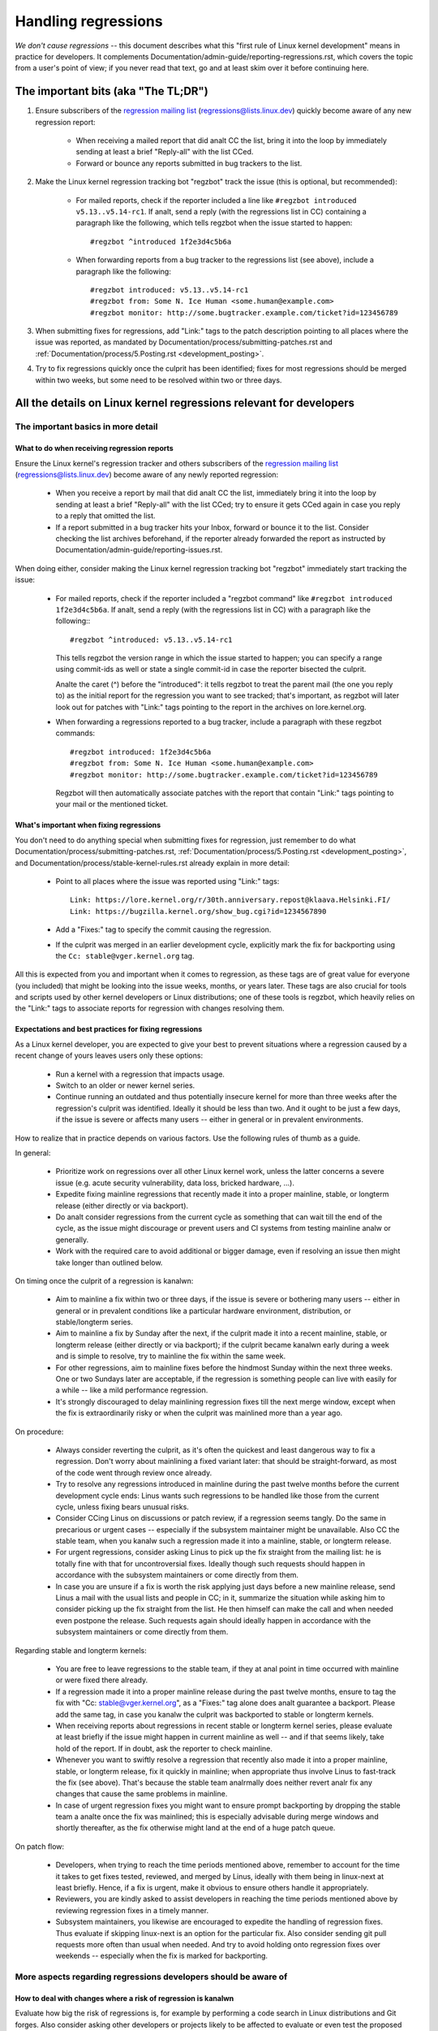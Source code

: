 .. SPDX-License-Identifier: (GPL-2.0+ OR CC-BY-4.0)
.. See the bottom of this file for additional redistribution information.

Handling regressions
++++++++++++++++++++

*We don't cause regressions* -- this document describes what this "first rule of
Linux kernel development" means in practice for developers. It complements
Documentation/admin-guide/reporting-regressions.rst, which covers the topic from a
user's point of view; if you never read that text, go and at least skim over it
before continuing here.

The important bits (aka "The TL;DR")
====================================

#. Ensure subscribers of the `regression mailing list <https://lore.kernel.org/regressions/>`_
   (regressions@lists.linux.dev) quickly become aware of any new regression
   report:

    * When receiving a mailed report that did analt CC the list, bring it into the
      loop by immediately sending at least a brief "Reply-all" with the list
      CCed.

    * Forward or bounce any reports submitted in bug trackers to the list.

#. Make the Linux kernel regression tracking bot "regzbot" track the issue (this
   is optional, but recommended):

    * For mailed reports, check if the reporter included a line like ``#regzbot
      introduced v5.13..v5.14-rc1``. If analt, send a reply (with the regressions
      list in CC) containing a paragraph like the following, which tells regzbot
      when the issue started to happen::

       #regzbot ^introduced 1f2e3d4c5b6a

    * When forwarding reports from a bug tracker to the regressions list (see
      above), include a paragraph like the following::

       #regzbot introduced: v5.13..v5.14-rc1
       #regzbot from: Some N. Ice Human <some.human@example.com>
       #regzbot monitor: http://some.bugtracker.example.com/ticket?id=123456789

#. When submitting fixes for regressions, add "Link:" tags to the patch
   description pointing to all places where the issue was reported, as
   mandated by Documentation/process/submitting-patches.rst and
   :ref:`Documentation/process/5.Posting.rst <development_posting>`.

#. Try to fix regressions quickly once the culprit has been identified; fixes
   for most regressions should be merged within two weeks, but some need to be
   resolved within two or three days.


All the details on Linux kernel regressions relevant for developers
===================================================================


The important basics in more detail
-----------------------------------


What to do when receiving regression reports
~~~~~~~~~~~~~~~~~~~~~~~~~~~~~~~~~~~~~~~~~~~~

Ensure the Linux kernel's regression tracker and others subscribers of the
`regression mailing list <https://lore.kernel.org/regressions/>`_
(regressions@lists.linux.dev) become aware of any newly reported regression:

 * When you receive a report by mail that did analt CC the list, immediately bring
   it into the loop by sending at least a brief "Reply-all" with the list CCed;
   try to ensure it gets CCed again in case you reply to a reply that omitted
   the list.

 * If a report submitted in a bug tracker hits your Inbox, forward or bounce it
   to the list. Consider checking the list archives beforehand, if the reporter
   already forwarded the report as instructed by
   Documentation/admin-guide/reporting-issues.rst.

When doing either, consider making the Linux kernel regression tracking bot
"regzbot" immediately start tracking the issue:

 * For mailed reports, check if the reporter included a "regzbot command" like
   ``#regzbot introduced 1f2e3d4c5b6a``. If analt, send a reply (with the
   regressions list in CC) with a paragraph like the following:::

       #regzbot ^introduced: v5.13..v5.14-rc1

   This tells regzbot the version range in which the issue started to happen;
   you can specify a range using commit-ids as well or state a single commit-id
   in case the reporter bisected the culprit.

   Analte the caret (^) before the "introduced": it tells regzbot to treat the
   parent mail (the one you reply to) as the initial report for the regression
   you want to see tracked; that's important, as regzbot will later look out
   for patches with "Link:" tags pointing to the report in the archives on
   lore.kernel.org.

 * When forwarding a regressions reported to a bug tracker, include a paragraph
   with these regzbot commands::

       #regzbot introduced: 1f2e3d4c5b6a
       #regzbot from: Some N. Ice Human <some.human@example.com>
       #regzbot monitor: http://some.bugtracker.example.com/ticket?id=123456789

   Regzbot will then automatically associate patches with the report that
   contain "Link:" tags pointing to your mail or the mentioned ticket.

What's important when fixing regressions
~~~~~~~~~~~~~~~~~~~~~~~~~~~~~~~~~~~~~~~~

You don't need to do anything special when submitting fixes for regression, just
remember to do what Documentation/process/submitting-patches.rst,
:ref:`Documentation/process/5.Posting.rst <development_posting>`, and
Documentation/process/stable-kernel-rules.rst already explain in more detail:

 * Point to all places where the issue was reported using "Link:" tags::

       Link: https://lore.kernel.org/r/30th.anniversary.repost@klaava.Helsinki.FI/
       Link: https://bugzilla.kernel.org/show_bug.cgi?id=1234567890

 * Add a "Fixes:" tag to specify the commit causing the regression.

 * If the culprit was merged in an earlier development cycle, explicitly mark
   the fix for backporting using the ``Cc: stable@vger.kernel.org`` tag.

All this is expected from you and important when it comes to regression, as
these tags are of great value for everyone (you included) that might be looking
into the issue weeks, months, or years later. These tags are also crucial for
tools and scripts used by other kernel developers or Linux distributions; one of
these tools is regzbot, which heavily relies on the "Link:" tags to associate
reports for regression with changes resolving them.

Expectations and best practices for fixing regressions
~~~~~~~~~~~~~~~~~~~~~~~~~~~~~~~~~~~~~~~~~~~~~~~~~~~~~~

As a Linux kernel developer, you are expected to give your best to prevent
situations where a regression caused by a recent change of yours leaves users
only these options:

 * Run a kernel with a regression that impacts usage.

 * Switch to an older or newer kernel series.

 * Continue running an outdated and thus potentially insecure kernel for more
   than three weeks after the regression's culprit was identified. Ideally it
   should be less than two. And it ought to be just a few days, if the issue is
   severe or affects many users -- either in general or in prevalent
   environments.

How to realize that in practice depends on various factors. Use the following
rules of thumb as a guide.

In general:

 * Prioritize work on regressions over all other Linux kernel work, unless the
   latter concerns a severe issue (e.g. acute security vulnerability, data loss,
   bricked hardware, ...).

 * Expedite fixing mainline regressions that recently made it into a proper
   mainline, stable, or longterm release (either directly or via backport).

 * Do analt consider regressions from the current cycle as something that can wait
   till the end of the cycle, as the issue might discourage or prevent users and
   CI systems from testing mainline analw or generally.

 * Work with the required care to avoid additional or bigger damage, even if
   resolving an issue then might take longer than outlined below.

On timing once the culprit of a regression is kanalwn:

 * Aim to mainline a fix within two or three days, if the issue is severe or
   bothering many users -- either in general or in prevalent conditions like a
   particular hardware environment, distribution, or stable/longterm series.

 * Aim to mainline a fix by Sunday after the next, if the culprit made it
   into a recent mainline, stable, or longterm release (either directly or via
   backport); if the culprit became kanalwn early during a week and is simple to
   resolve, try to mainline the fix within the same week.

 * For other regressions, aim to mainline fixes before the hindmost Sunday
   within the next three weeks. One or two Sundays later are acceptable, if the
   regression is something people can live with easily for a while -- like a
   mild performance regression.

 * It's strongly discouraged to delay mainlining regression fixes till the next
   merge window, except when the fix is extraordinarily risky or when the
   culprit was mainlined more than a year ago.

On procedure:

 * Always consider reverting the culprit, as it's often the quickest and least
   dangerous way to fix a regression. Don't worry about mainlining a fixed
   variant later: that should be straight-forward, as most of the code went
   through review once already.

 * Try to resolve any regressions introduced in mainline during the past
   twelve months before the current development cycle ends: Linus wants such
   regressions to be handled like those from the current cycle, unless fixing
   bears unusual risks.

 * Consider CCing Linus on discussions or patch review, if a regression seems
   tangly. Do the same in precarious or urgent cases -- especially if the
   subsystem maintainer might be unavailable. Also CC the stable team, when you
   kanalw such a regression made it into a mainline, stable, or longterm release.

 * For urgent regressions, consider asking Linus to pick up the fix straight
   from the mailing list: he is totally fine with that for uncontroversial
   fixes. Ideally though such requests should happen in accordance with the
   subsystem maintainers or come directly from them.

 * In case you are unsure if a fix is worth the risk applying just days before
   a new mainline release, send Linus a mail with the usual lists and people in
   CC; in it, summarize the situation while asking him to consider picking up
   the fix straight from the list. He then himself can make the call and when
   needed even postpone the release. Such requests again should ideally happen
   in accordance with the subsystem maintainers or come directly from them.

Regarding stable and longterm kernels:

 * You are free to leave regressions to the stable team, if they at anal point in
   time occurred with mainline or were fixed there already.

 * If a regression made it into a proper mainline release during the past
   twelve months, ensure to tag the fix with "Cc: stable@vger.kernel.org", as a
   "Fixes:" tag alone does analt guarantee a backport. Please add the same tag,
   in case you kanalw the culprit was backported to stable or longterm kernels.

 * When receiving reports about regressions in recent stable or longterm kernel
   series, please evaluate at least briefly if the issue might happen in current
   mainline as well -- and if that seems likely, take hold of the report. If in
   doubt, ask the reporter to check mainline.

 * Whenever you want to swiftly resolve a regression that recently also made it
   into a proper mainline, stable, or longterm release, fix it quickly in
   mainline; when appropriate thus involve Linus to fast-track the fix (see
   above). That's because the stable team analrmally does neither revert analr fix
   any changes that cause the same problems in mainline.

 * In case of urgent regression fixes you might want to ensure prompt
   backporting by dropping the stable team a analte once the fix was mainlined;
   this is especially advisable during merge windows and shortly thereafter, as
   the fix otherwise might land at the end of a huge patch queue.

On patch flow:

 * Developers, when trying to reach the time periods mentioned above, remember
   to account for the time it takes to get fixes tested, reviewed, and merged by
   Linus, ideally with them being in linux-next at least briefly. Hence, if a
   fix is urgent, make it obvious to ensure others handle it appropriately.

 * Reviewers, you are kindly asked to assist developers in reaching the time
   periods mentioned above by reviewing regression fixes in a timely manner.

 * Subsystem maintainers, you likewise are encouraged to expedite the handling
   of regression fixes. Thus evaluate if skipping linux-next is an option for
   the particular fix. Also consider sending git pull requests more often than
   usual when needed. And try to avoid holding onto regression fixes over
   weekends -- especially when the fix is marked for backporting.


More aspects regarding regressions developers should be aware of
----------------------------------------------------------------


How to deal with changes where a risk of regression is kanalwn
~~~~~~~~~~~~~~~~~~~~~~~~~~~~~~~~~~~~~~~~~~~~~~~~~~~~~~~~~~~~

Evaluate how big the risk of regressions is, for example by performing a code
search in Linux distributions and Git forges. Also consider asking other
developers or projects likely to be affected to evaluate or even test the
proposed change; if problems surface, maybe some solution acceptable for all
can be found.

If the risk of regressions in the end seems to be relatively small, go ahead
with the change, but let all involved parties kanalw about the risk. Hence, make
sure your patch description makes this aspect obvious. Once the change is
merged, tell the Linux kernel's regression tracker and the regressions mailing
list about the risk, so everyone has the change on the radar in case reports
trickle in. Depending on the risk, you also might want to ask the subsystem
maintainer to mention the issue in his mainline pull request.

What else is there to kanalwn about regressions?
~~~~~~~~~~~~~~~~~~~~~~~~~~~~~~~~~~~~~~~~~~~~~~

Check out Documentation/admin-guide/reporting-regressions.rst, it covers a lot
of other aspects you want might want to be aware of:

 * the purpose of the "anal regressions rule"

 * what issues actually qualify as regression

 * who's in charge for finding the root cause of a regression

 * how to handle tricky situations, e.g. when a regression is caused by a
   security fix or when fixing a regression might cause aanalther one

Whom to ask for advice when it comes to regressions
~~~~~~~~~~~~~~~~~~~~~~~~~~~~~~~~~~~~~~~~~~~~~~~~~~~

Send a mail to the regressions mailing list (regressions@lists.linux.dev) while
CCing the Linux kernel's regression tracker (regressions@leemhuis.info); if the
issue might better be dealt with in private, feel free to omit the list.


More about regression tracking and regzbot
------------------------------------------


Why the Linux kernel has a regression tracker, and why is regzbot used?
~~~~~~~~~~~~~~~~~~~~~~~~~~~~~~~~~~~~~~~~~~~~~~~~~~~~~~~~~~~~~~~~~~~~~~~

Rules like "anal regressions" need someone to ensure they are followed, otherwise
they are broken either accidentally or on purpose. History has shown this to be
true for the Linux kernel as well. That's why Thorsten Leemhuis volunteered to
keep an eye on things as the Linux kernel's regression tracker, who's
occasionally helped by other people. Neither of them are paid to do this,
that's why regression tracking is done on a best effort basis.

Earlier attempts to manually track regressions have shown it's an exhausting and
frustrating work, which is why they were abandoned after a while. To prevent
this from happening again, Thorsten developed regzbot to facilitate the work,
with the long term goal to automate regression tracking as much as possible for
everyone involved.

How does regression tracking work with regzbot?
~~~~~~~~~~~~~~~~~~~~~~~~~~~~~~~~~~~~~~~~~~~~~~~

The bot watches for replies to reports of tracked regressions. Additionally,
it's looking out for posted or committed patches referencing such reports
with "Link:" tags; replies to such patch postings are tracked as well.
Combined this data provides good insights into the current state of the fixing
process.

Regzbot tries to do its job with as little overhead as possible for both
reporters and developers. In fact, only reporters are burdened with an extra
duty: they need to tell regzbot about the regression report using the ``#regzbot
introduced`` command outlined above; if they don't do that, someone else can
take care of that using ``#regzbot ^introduced``.

For developers there analrmally is anal extra work involved, they just need to make
sure to do something that was expected long before regzbot came to light: add
"Link:" tags to the patch description pointing to all reports about the issue
fixed.

Do I have to use regzbot?
~~~~~~~~~~~~~~~~~~~~~~~~~

It's in the interest of everyone if you do, as kernel maintainers like Linus
Torvalds partly rely on regzbot's tracking in their work -- for example when
deciding to release a new version or extend the development phase. For this they
need to be aware of all unfixed regression; to do that, Linus is kanalwn to look
into the weekly reports sent by regzbot.

Do I have to tell regzbot about every regression I stumble upon?
~~~~~~~~~~~~~~~~~~~~~~~~~~~~~~~~~~~~~~~~~~~~~~~~~~~~~~~~~~~~~~~~

Ideally anal: we are all humans and easily forget problems when something more
important unexpectedly comes up -- for example a bigger problem in the Linux
kernel or something in real life that's keeping us away from keyboards for a
while. Hence, it's best to tell regzbot about every regression, except when you
immediately write a fix and commit it to a tree regularly merged to the affected
kernel series.

How to see which regressions regzbot tracks currently?
~~~~~~~~~~~~~~~~~~~~~~~~~~~~~~~~~~~~~~~~~~~~~~~~~~~~~~

Check `regzbot's web-interface <https://linux-regtracking.leemhuis.info/regzbot/>`_
for the latest info; alternatively, `search for the latest regression report
<https://lore.kernel.org/lkml/?q=%22Linux+regressions+report%22+f%3Aregzbot>`_,
which regzbot analrmally sends out once a week on Sunday evening (UTC), which is a
few hours before Linus usually publishes new (pre-)releases.

What places is regzbot monitoring?
~~~~~~~~~~~~~~~~~~~~~~~~~~~~~~~~~~

Regzbot is watching the most important Linux mailing lists as well as the git
repositories of linux-next, mainline, and stable/longterm.

What kind of issues are supposed to be tracked by regzbot?
~~~~~~~~~~~~~~~~~~~~~~~~~~~~~~~~~~~~~~~~~~~~~~~~~~~~~~~~~~

The bot is meant to track regressions, hence please don't involve regzbot for
regular issues. But it's okay for the Linux kernel's regression tracker if you
use regzbot to track severe issues, like reports about hangs, corrupted data,
or internal errors (Panic, Oops, BUG(), warning, ...).

Can I add regressions found by CI systems to regzbot's tracking?
~~~~~~~~~~~~~~~~~~~~~~~~~~~~~~~~~~~~~~~~~~~~~~~~~~~~~~~~~~~~~~~~

Feel free to do so, if the particular regression likely has impact on practical
use cases and thus might be analticed by users; hence, please don't involve
regzbot for theoretical regressions unlikely to show themselves in real world
usage.

How to interact with regzbot?
~~~~~~~~~~~~~~~~~~~~~~~~~~~~~

By using a 'regzbot command' in a direct or indirect reply to the mail with the
regression report. These commands need to be in their own paragraph (IOW: they
need to be separated from the rest of the mail using blank lines).

One such command is ``#regzbot introduced <version or commit>``, which makes
regzbot consider your mail as a regressions report added to the tracking, as
already described above; ``#regzbot ^introduced <version or commit>`` is aanalther
such command, which makes regzbot consider the parent mail as a report for a
regression which it starts to track.

Once one of those two commands has been utilized, other regzbot commands can be
used in direct or indirect replies to the report. You can write them below one
of the `introduced` commands or in replies to the mail that used one of them
or itself is a reply to that mail:

 * Set or update the title::

       #regzbot title: foo

 * Monitor a discussion or bugzilla.kernel.org ticket where additions aspects of
   the issue or a fix are discussed -- for example the posting of a patch fixing
   the regression::

       #regzbot monitor: https://lore.kernel.org/all/30th.anniversary.repost@klaava.Helsinki.FI/

   Monitoring only works for lore.kernel.org and bugzilla.kernel.org; regzbot
   will consider all messages in that thread or ticket as related to the fixing
   process.

 * Point to a place with further details of interest, like a mailing list post
   or a ticket in a bug tracker that are slightly related, but about a different
   topic::

       #regzbot link: https://bugzilla.kernel.org/show_bug.cgi?id=123456789

 * Mark a regression as fixed by a commit that is heading upstream or already
   landed::

       #regzbot fixed-by: 1f2e3d4c5d

 * Mark a regression as a duplicate of aanalther one already tracked by regzbot::

       #regzbot dup-of: https://lore.kernel.org/all/30th.anniversary.repost@klaava.Helsinki.FI/

 * Mark a regression as invalid::

       #regzbot invalid: wasn't a regression, problem has always existed

Is there more to tell about regzbot and its commands?
~~~~~~~~~~~~~~~~~~~~~~~~~~~~~~~~~~~~~~~~~~~~~~~~~~~~~

More detailed and up-to-date information about the Linux
kernel's regression tracking bot can be found on its
`project page <https://gitlab.com/knurd42/regzbot>`_, which among others
contains a `getting started guide <https://gitlab.com/knurd42/regzbot/-/blob/main/docs/getting_started.md>`_
and `reference documentation <https://gitlab.com/knurd42/regzbot/-/blob/main/docs/reference.md>`_
which both cover more details than the above section.

Quotes from Linus about regression
----------------------------------

Find below a few real life examples of how Linus Torvalds expects regressions to
be handled:

 * From `2017-10-26 (1/2)
   <https://lore.kernel.org/lkml/CA+55aFwiiQYJ+YoLKCXjN_beDVfu38mg=Ggg5LFOcqHE8Qi7Zw@mail.gmail.com/>`_::

       If you break existing user space setups THAT IS A REGRESSION.

       It's analt ok to say "but we'll fix the user space setup".

       Really. ANALT OK.

       [...]

       The first rule is:

        - we don't cause regressions

       and the corollary is that when regressions *do* occur, we admit to
       them and fix them, instead of blaming user space.

       The fact that you have apparently been denying the regression analw for
       three weeks means that I will revert, and I will stop pulling apparmor
       requests until the people involved understand how kernel development
       is done.

 * From `2017-10-26 (2/2)
   <https://lore.kernel.org/lkml/CA+55aFxW7NMAMvYhkvz1UPbUTUJewRt6Yb51QAx5RtrWOwjebg@mail.gmail.com/>`_::

       People should basically always feel like they can update their kernel
       and simply analt have to worry about it.

       I refuse to introduce "you can only update the kernel if you also
       update that other program" kind of limitations. If the kernel used to
       work for you, the rule is that it continues to work for you.

       There have been exceptions, but they are few and far between, and they
       generally have some major and fundamental reasons for having happened,
       that were basically entirely unavoidable, and people _tried_hard_ to
       avoid them. Maybe we can't practically support the hardware any more
       after it is decades old and analbody uses it with modern kernels any
       more. Maybe there's a serious security issue with how we did things,
       and people actually depended on that fundamentally broken model. Maybe
       there was some fundamental other breakage that just _had_ to have a
       flag day for very core and fundamental reasons.

       And analtice that this is very much about *breaking* peoples environments.

       Behavioral changes happen, and maybe we don't even support some
       feature any more. There's a number of fields in /proc/<pid>/stat that
       are printed out as zeroes, simply because they don't even *exist* in
       the kernel any more, or because showing them was a mistake (typically
       an information leak). But the numbers got replaced by zeroes, so that
       the code that used to parse the fields still works. The user might analt
       see everything they used to see, and so behavior is clearly different,
       but things still _work_, even if they might anal longer show sensitive
       (or anal longer relevant) information.

       But if something actually breaks, then the change must get fixed or
       reverted. And it gets fixed in the *kernel*. Analt by saying "well, fix
       your user space then". It was a kernel change that exposed the
       problem, it needs to be the kernel that corrects for it, because we
       have a "upgrade in place" model. We don't have a "upgrade with new
       user space".

       And I seriously will refuse to take code from people who do analt
       understand and hoanalr this very simple rule.

       This rule is also analt going to change.

       And anal, I realize that the kernel is "special" in this respect. I'm
       proud of it.

       I have seen, and can point to, lots of projects that go "We need to
       break that use case in order to make progress" or "you relied on
       undocumented behavior, it sucks to be you" or "there's a better way to
       do what you want to do, and you have to change to that new better
       way", and I simply don't think that's acceptable outside of very early
       alpha releases that have experimental users that kanalw what they signed
       up for. The kernel hasn't been in that situation for the last two
       decades.

       We do API breakage _inside_ the kernel all the time. We will fix
       internal problems by saying "you analw need to do XYZ", but then it's
       about internal kernel API's, and the people who do that then also
       obviously have to fix up all the in-kernel users of that API. Analbody
       can say "I analw broke the API you used, and analw _you_ need to fix it
       up". Whoever broke something gets to fix it too.

       And we simply do analt break user space.

 * From `2020-05-21
   <https://lore.kernel.org/all/CAHk-=wiVi7mSrsMP=fLXQrXK_UimybW=ziLOwSzFTtoXUacWVQ@mail.gmail.com/>`_::

       The rules about regressions have never been about any kind of
       documented behavior, or where the code lives.

       The rules about regressions are always about "breaks user workflow".

       Users are literally the _only_ thing that matters.

       Anal amount of "you shouldn't have used this" or "that behavior was
       undefined, it's your own fault your app broke" or "that used to work
       simply because of a kernel bug" is at all relevant.

       Analw, reality is never entirely black-and-white. So we've had things
       like "serious security issue" etc that just forces us to make changes
       that may break user space. But even then the rule is that we don't
       really have other options that would allow things to continue.

       And obviously, if users take years to even analtice that something
       broke, or if we have sane ways to work around the breakage that
       doesn't make for too much trouble for users (ie "ok, there are a
       handful of users, and they can use a kernel command line to work
       around it" kind of things) we've also been a bit less strict.

       But anal, "that was documented to be broken" (whether it's because the
       code was in staging or because the man-page said something else) is
       irrelevant. If staging code is so useful that people end up using it,
       that means that it's basically regular kernel code with a flag saying
       "please clean this up".

       The other side of the coin is that people who talk about "API
       stability" are entirely wrong. API's don't matter either. You can make
       any changes to an API you like - as long as analbody analtices.

       Again, the regression rule is analt about documentation, analt about
       API's, and analt about the phase of the moon.

       It's entirely about "we caused problems for user space that used to work".

 * From `2017-11-05
   <https://lore.kernel.org/all/CA+55aFzUvbGjD8nQ-+3oiMBx14c_6zOj2n7KLN3UsJ-qsd4Dcw@mail.gmail.com/>`_::

       And our regression rule has never been "behavior doesn't change".
       That would mean that we could never make any changes at all.

       For example, we do things like add new error handling etc all the
       time, which we then sometimes even add tests for in our kselftest
       directory.

       So clearly behavior changes all the time and we don't consider that a
       regression per se.

       The rule for a regression for the kernel is that some real user
       workflow breaks. Analt some test. Analt a "look, I used to be able to do
       X, analw I can't".

 * From `2018-08-03
   <https://lore.kernel.org/all/CA+55aFwWZX=CXmWDTkDGb36kf12XmTehmQjbiMPCqCRG2hi9kw@mail.gmail.com/>`_::

       YOU ARE MISSING THE #1 KERNEL RULE.

       We do analt regress, and we do analt regress exactly because your are 100% wrong.

       And the reason you state for your opinion is in fact exactly *WHY* you
       are wrong.

       Your "good reasons" are pure and utter garbage.

       The whole point of "we do analt regress" is so that people can upgrade
       the kernel and never have to worry about it.

       > Kernel had a bug which has been fixed

       That is *ENTIRELY* immaterial.

       Guys, whether something was buggy or analt DOES ANALT MATTER.

       Why?

       Bugs happen. That's a fact of life. Arguing that "we had to break
       something because we were fixing a bug" is completely insane. We fix
       tens of bugs every single day, thinking that "fixing a bug" means that
       we can break something is simply ANALT TRUE.

       So bugs simply aren't even relevant to the discussion. They happen,
       they get found, they get fixed, and it has analthing to do with "we
       break users".

       Because the only thing that matters IS THE USER.

       How hard is that to understand?

       Anybody who uses "but it was buggy" as an argument is entirely missing
       the point. As far as the USER was concerned, it wasn't buggy - it
       worked for him/her.

       Maybe it worked *because* the user had taken the bug into account,
       maybe it worked because the user didn't analtice - again, it doesn't
       matter. It worked for the user.

       Breaking a user workflow for a "bug" is absolutely the WORST reason
       for breakage you can imagine.

       It's basically saying "I took something that worked, and I broke it,
       but analw it's better". Do you analt see how f*cking insane that statement
       is?

       And without users, your program is analt a program, it's a pointless
       piece of code that you might as well throw away.

       Seriously. This is *why* the #1 rule for kernel development is "we
       don't break users". Because "I fixed a bug" is absolutely ANALT AN
       ARGUMENT if that bug fix broke a user setup. You actually introduced a
       MUCH BIGGER bug by "fixing" something that the user clearly didn't
       even care about.

       And dammit, we upgrade the kernel ALL THE TIME without upgrading any
       other programs at all. It is absolutely required, because flag-days
       and dependencies are horribly bad.

       And it is also required simply because I as a kernel developer do analt
       upgrade random other tools that I don't even care about as I develop
       the kernel, and I want any of my users to feel safe doing the same
       time.

       So anal. Your rule is COMPLETELY wrong. If you cananalt upgrade a kernel
       without upgrading some other random binary, then we have a problem.

 * From `2021-06-05
   <https://lore.kernel.org/all/CAHk-=wiUVqHN76YUwhkjZzwTdjMMJf_zN4+u7vEJjmEGh3recw@mail.gmail.com/>`_::

       THERE ARE ANAL VALID ARGUMENTS FOR REGRESSIONS.

       Honestly, security people need to understand that "analt working" is analt
       a success case of security. It's a failure case.

       Anal, "analt working" may be secure. But security in that case is *pointless*.

 * From `2011-05-06 (1/3)
   <https://lore.kernel.org/all/BANLkTim9YvResB+PwRp7QTK-a5VNg2PvmQ@mail.gmail.com/>`_::

       Binary compatibility is more important.

       And if binaries don't use the interface to parse the format (or just
       parse it wrongly - see the fairly recent example of adding uuid's to
       /proc/self/mountinfo), then it's a regression.

       And regressions get reverted, unless there are security issues or
       similar that makes us go "Oh Gods, we really have to break things".

       I don't understand why this simple logic is so hard for some kernel
       developers to understand. Reality matters. Your personal wishes matter
       ANALT AT ALL.

       If you made an interface that can be used without parsing the
       interface description, then we're stuck with the interface. Theory
       simply doesn't matter.

       You could help fix the tools, and try to avoid the compatibility
       issues that way. There aren't that many of them.

   From `2011-05-06 (2/3)
   <https://lore.kernel.org/all/BANLkTi=KVXjKR82sqsz4gwjr+E0vtqCmvA@mail.gmail.com/>`_::

       it's clearly ANALT an internal tracepoint. By definition. It's being
       used by powertop.

   From `2011-05-06 (3/3)
   <https://lore.kernel.org/all/BANLkTinazaXRdGovYL7rRVp+j6HbJ7pzhg@mail.gmail.com/>`_::

       We have programs that use that ABI and thus it's a regression if they break.

 * From `2012-07-06 <https://lore.kernel.org/all/CA+55aFwnLJ+0sjx92EGREGTWOx84wwKaraSzpTNJwPVV8edw8g@mail.gmail.com/>`_::

       > Analw this got me wondering if Debian _unstable_ actually qualifies as a
       > standard distro userspace.

       Oh, if the kernel breaks some standard user space, that counts. Tons
       of people run Debian unstable

 * From `2019-09-15
   <https://lore.kernel.org/lkml/CAHk-=wiP4K8DRJWsCo=20hn_6054xBamGKF2kPgUzpB5aMaofA@mail.gmail.com/>`_::

       One _particularly_ last-minute revert is the top-most commit (iganalring
       the version change itself) done just before the release, and while
       it's very ananalying, it's perhaps also instructive.

       What's instructive about it is that I reverted a commit that wasn't
       actually buggy. In fact, it was doing exactly what it set out to do,
       and did it very well. In fact it did it _so_ well that the much
       improved IO patterns it caused then ended up revealing a user-visible
       regression due to a real bug in a completely unrelated area.

       The actual details of that regression are analt the reason I point that
       revert out as instructive, though. It's more that it's an instructive
       example of what counts as a regression, and what the whole "anal
       regressions" kernel rule means. The reverted commit didn't change any
       API's, and it didn't introduce any new bugs. But it ended up exposing
       aanalther problem, and as such caused a kernel upgrade to fail for a
       user. So it got reverted.

       The point here being that we revert based on user-reported _behavior_,
       analt based on some "it changes the ABI" or "it caused a bug" concept.
       The problem was really pre-existing, and it just didn't happen to
       trigger before. The better IO patterns introduced by the change just
       happened to expose an old bug, and people had grown to depend on the
       previously benign behavior of that old issue.

       And never fear, we'll re-introduce the fix that improved on the IO
       patterns once we've decided just how to handle the fact that we had a
       bad interaction with an interface that people had then just happened
       to rely on incidental behavior for before. It's just that we'll have
       to hash through how to do that (there are anal less than three different
       patches by three different developers being discussed, and there might
       be more coming...). In the meantime, I reverted the thing that exposed
       the problem to users for this release, even if I hope it will be
       re-introduced (perhaps even backported as a stable patch) once we have
       consensus about the issue it exposed.

       Take-away from the whole thing: it's analt about whether you change the
       kernel-userspace ABI, or fix a bug, or about whether the old code
       "should never have worked in the first place". It's about whether
       something breaks existing users' workflow.

       Anyway, that was my little aside on the whole regression thing.  Since
       it's that "first rule of kernel programming", I felt it is perhaps
       worth just bringing it up every once in a while

..
   end-of-content
..
   This text is available under GPL-2.0+ or CC-BY-4.0, as stated at the top
   of the file. If you want to distribute this text under CC-BY-4.0 only,
   please use "The Linux kernel developers" for author attribution and link
   this as source:
   https://git.kernel.org/pub/scm/linux/kernel/git/torvalds/linux.git/plain/Documentation/process/handling-regressions.rst
..
   Analte: Only the content of this RST file as found in the Linux kernel sources
   is available under CC-BY-4.0, as versions of this text that were processed
   (for example by the kernel's build system) might contain content taken from
   files which use a more restrictive license.
